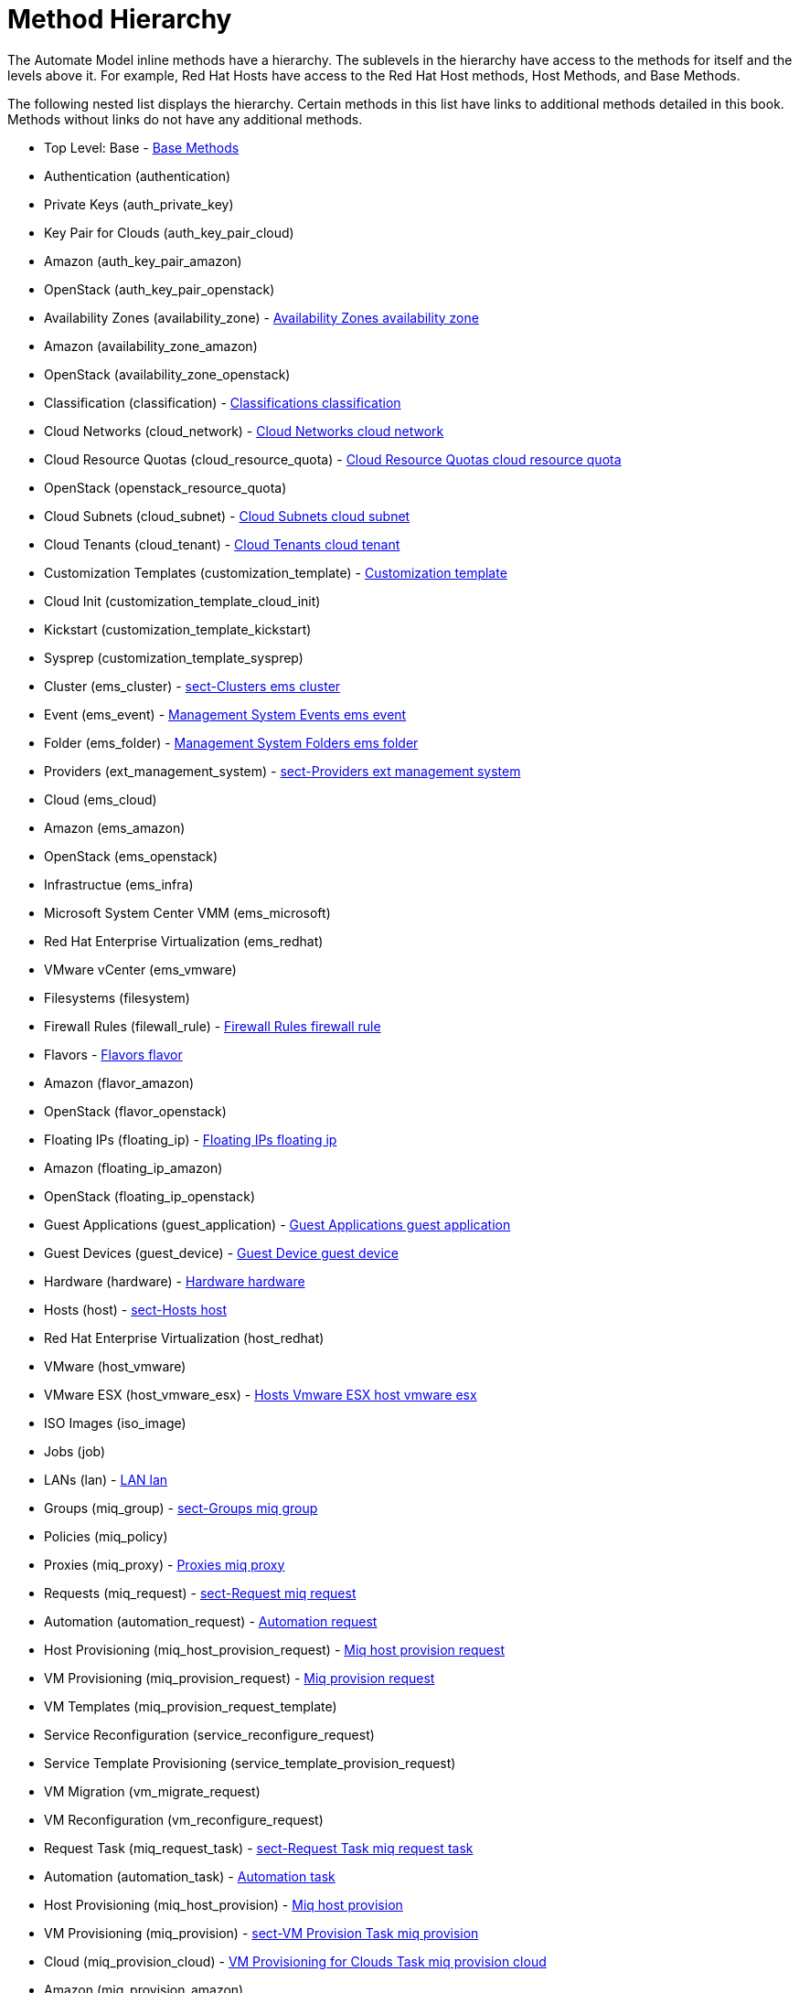 = Method Hierarchy

The Automate Model inline methods have a hierarchy.
The sublevels in the hierarchy have access to the methods for itself and the levels above it.
For example, Red Hat Hosts have access to the Red Hat Host methods, Host Methods, and Base Methods. 

The following nested list displays the hierarchy.
Certain methods in this list have links to additional methods detailed in this book.
Methods without links do not have any additional methods. 

* Top Level: Base - <<_base_methods,Base Methods>>			
+
* Authentication (authentication) 
+
* Private Keys (auth_private_key) 
+
* Key Pair for Clouds (auth_key_pair_cloud) 
+
* Amazon (auth_key_pair_amazon) 
* OpenStack (auth_key_pair_openstack) 



* Availability Zones (availability_zone) - <<_availability_zones_availability_zone,Availability Zones availability zone>>					
+
* Amazon (availability_zone_amazon) 
* OpenStack (availability_zone_openstack) 

* Classification (classification) - <<_classifications_classification,Classifications classification>>					
* Cloud Networks (cloud_network) - <<_cloud_networks_cloud_network,Cloud Networks cloud network>>					
* Cloud Resource Quotas (cloud_resource_quota) - <<_cloud_resource_quotas_cloud_resource_quota,Cloud Resource Quotas cloud resource quota>>					
+
* OpenStack (openstack_resource_quota) 

* Cloud Subnets (cloud_subnet) - <<_cloud_subnets_cloud_subnet,Cloud Subnets cloud subnet>>					
* Cloud Tenants (cloud_tenant) - <<_cloud_tenants_cloud_tenant,Cloud Tenants cloud tenant>>					
* Customization Templates (customization_template) - <<_customization_template,Customization template>>					
+
* Cloud Init (customization_template_cloud_init) 
* Kickstart (customization_template_kickstart) 
* Sysprep (customization_template_sysprep) 

* Cluster (ems_cluster) - <<_sect_clusters_ems_cluster,sect-Clusters ems cluster>>					
* Event (ems_event) - <<_management_system_events_ems_event,Management System Events ems event>>					
* Folder (ems_folder) - <<_management_system_folders_ems_folder,Management System Folders ems folder>>					
* Providers (ext_management_system) - <<_sect_providers_ext_management_system,sect-Providers ext management system>>					
+
* Cloud (ems_cloud) 
+
* Amazon (ems_amazon) 
* OpenStack (ems_openstack) 

* Infrastructue (ems_infra) 
+
* Microsoft System Center VMM (ems_microsoft) 
* Red Hat Enterprise Virtualization (ems_redhat) 
* VMware vCenter (ems_vmware) 


* Filesystems (filesystem) 
* Firewall Rules (filewall_rule) - <<_firewall_rules_firewall_rule,Firewall Rules firewall rule>>					
* Flavors - <<_flavors_flavor,Flavors flavor>>					
+
* Amazon (flavor_amazon) 
* OpenStack (flavor_openstack) 

* Floating IPs (floating_ip) - <<_floating_ips_floating_ip,Floating IPs floating ip>>					
+
* Amazon (floating_ip_amazon) 
* OpenStack (floating_ip_openstack) 

* Guest Applications (guest_application) - <<_guest_applications_guest_application,Guest Applications guest application>>					
* Guest Devices (guest_device) - <<_guest_device_guest_device,Guest Device guest device>>					
* Hardware (hardware) - <<_hardware_hardware,Hardware hardware>>					
* Hosts (host) - <<_sect_hosts_host,sect-Hosts host>>					
+
* Red Hat Enterprise Virtualization (host_redhat) 
* VMware (host_vmware) 
+
* VMware ESX (host_vmware_esx) - <<_hosts_vmware_esx_host_vmware_esx,Hosts Vmware ESX host vmware esx>>									


* ISO Images (iso_image) 
* Jobs (job) 
* LANs (lan) - <<_lan_lan,LAN lan>>					
* Groups (miq_group) - <<_sect_groups_miq_group,sect-Groups miq group>>					
* Policies (miq_policy) 
* Proxies (miq_proxy) - <<_proxies_miq_proxy,Proxies miq proxy>>					
* Requests (miq_request) - <<_sect_request_miq_request,sect-Request miq request>>					
+
* Automation (automation_request) - <<_automation_request,Automation request>>							
* Host Provisioning (miq_host_provision_request) - <<_miq_host_provision_request,Miq host provision request>>							
* VM Provisioning (miq_provision_request) - <<_miq_provision_request,Miq provision request>>							
+
* VM Templates (miq_provision_request_template) 

* Service Reconfiguration (service_reconfigure_request) 
* Service Template Provisioning (service_template_provision_request) 
* VM Migration (vm_migrate_request) 
* VM Reconfiguration (vm_reconfigure_request) 

* Request Task (miq_request_task) - <<_sect_request_task_miq_request_task,sect-Request Task miq request task>>					
+
* Automation (automation_task) - <<_automation_task,Automation task>>							
* Host Provisioning (miq_host_provision) - <<_miq_host_provision,Miq host provision>>							
* VM Provisioning (miq_provision) - <<_sect_vm_provision_task_miq_provision,sect-VM Provision Task miq provision>>							
+
* Cloud (miq_provision_cloud) - <<_vm_provisioning_for_clouds_task_miq_provision_cloud,VM Provisioning for Clouds Task miq provision cloud>>									
+
* Amazon (miq_provision_amazon) 
* OpenStack (miq_provision_openstack) 

* Red Hat Enterprise Virtualization (miq_provision_redhat) 
+
* Via ISO (miq_provision_redhat_via_iso) 
* Via PXE (miq_provision_redhat_via_pxe) 

* VMware (miq_provision_vmware) 
+
* Via NetApp RCU (miq_provision_vmware_via_net_app_rcu) 
* Via PXE (miq_provision_vmware_via_pxe) 


* Service Reconfiguration (service_reconfigure_task) - <<_service_reconfiguration_task_service_reconfigure_task,Service Reconfiguration Task service reconfigure task>>							
* Service Template Provisioning (service_template_provision_task) - <<_service_template_provision_task,Service template provision task>>							
* VM Migratation (vm_migrate_task) - <<_vm_migrate_task,Vm migrate task>>							
* VM Reconfiguration (vm_reconfigure_task) 

* Servers (miq_server) - <<_sect_servers_miq_server,sect-Servers miq server>>					
* Networks (network) - <<_network_network,Network network>>					
* Operating Systems (operating_system) 
* PXE Images (pxe_image) - <<_pxe_image,Pxe image>>					
+
* iPXE (pxe_image_ipxe) 
* PXELINUX (pxe_image_pxelinux) 

* PXE Servers (pxe_server) - <<_pxe_server,Pxe server>>					
* Resource Pools (resource_pool) 
* Security Groups (security_group) - <<_security_groups_security_group,Security Groups security group>>					
+
* Amazon (security_group_amazon) 
* OpenStack (security_group_openstack) 

* Services (service) - <<_service2,Service2>>					
* Service Resources (service_resource) - <<_service_resource_service_resource,Service Resource service resource>>					
* Service Templates (service_template) - <<_service_template,Service Template>>					
* Snapshots (snapshot) - <<_snapshot_snapshot,Snapshot snapshot>>					
* Storages (storage) - <<_sect_datastores_storage,sect-Datastores storage>>					
* Switches (switch) - <<_switch_switch,Switch switch>>					
* Users (user) - <<_sect_user_user,sect-User user>>					
* VMs or Templates (vm_or_template) - <<_sect_virtual_machines_and_templates_vm_or_template,sect-Virtual Machines and Templates vm or template>>					
+
* Templates (miq_template) 
+
* Cloud (template_cloud) 
+
* Amazon (template_amazon) 
* OpenStack (template_openstack) 

* Infrastructure (template_infra) 
+
* Microsoft (template_microsoft) 
* Red Hat Enterprise Virtualization (template_redhat) 
* VMware (template_vmware) 


* VMs (vm) - <<_sect_vms_vm,sect-VMs vm>>							
+
* Clouds (vm_cloud) - <<_vms_for_clouds_vm_cloud,VMs for Clouds vm cloud>>									
+
* Amazon (vm_amazon) 
* OpenStack (vm_openstack) 

* Infrastructure (vm_infra) 
+
* Microsoft (vm_microsoft) 
* Red Hat Enterprise Virtualization (vm_redhat) 
* Vmware (vm_vmware) 



* Windows Images (windows_images) - <<_windows_image,Windows image>>					
